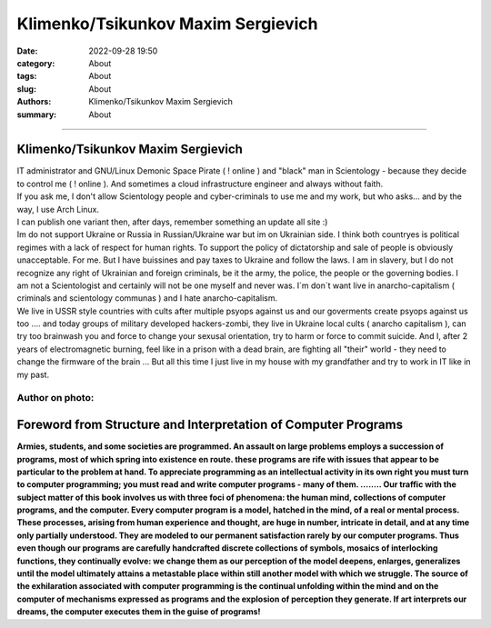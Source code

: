 Klimenko/Tsikunkov Maxim Sergievich
###################################

:date: 2022-09-28 19:50
:category: About
:tags: About
:slug: About
:authors: Klimenko/Tsikunkov Maxim Sergievich
:summary: About

###################################

===================================
Klimenko/Tsikunkov Maxim Sergievich
===================================

| IT administrator and GNU/Linux Demonic Space Pirate ( ! online ) and "black" man in Scientology - because they decide to control me ( ! online ). And sometimes a cloud infrastructure engineer and always without faith.
| If you ask me, I don't allow Scientology people and cyber-criminals to use me and my work, but who asks... and by the way, I use Arch Linux.
| I can publish one variant then, after days, remember something an update all site :)
| Im do not support Ukraine or Russia in Russian/Ukraine war but im on Ukrainian side. I think both countryes is political regimes with a lack of respect for human rights. To support the policy of dictatorship and sale of people is obviously unacceptable. For me. But I have buissines and pay taxes to Ukraine and follow the laws. I am in slavery, but I do not recognize any right of Ukrainian and foreign criminals, be it the army, the police, the people or the governing bodies. I am not a Scientologist and certainly will not be one myself and never was. I`m don`t want live in anarcho-capitalism ( criminals and scientology communas ) and I hate anarcho-capitalism.
| We live in USSR style countries with cults after multiple psyops against us and our goverments create psyops against us too .... and today groups of military developed hackers-zombi, they live in Ukraine local cults ( anarcho capitalism ), can try too brainwash you and force to change your sexusal orientation, try to harm or force to commit suicide. And I, after 2 years of electromagnetic burning, feel like in a prison with a dead brain, are fighting all "their" world - they need to change the firmware of the brain ... But all this time I just live in my house with my grandfather and try to work in IT like in my past.

Author on photo:
++++++++++++++++

.. image:: images/ktms.jpg
           :align: left

===============================================================
Foreword from Structure and Interpretation of Computer Programs
===============================================================

**Armies, students, and some societies are programmed. An
assault on large problems employs a succession of programs, most of
which spring into existence en route. these programs are rife with issues
that appear to be particular to the problem at hand. To appreciate
programming as an intellectual activity in its own right you must turn to
computer programming; you must read and write computer programs - many of them. ........ 
Our traffic with the subject matter of this book involves us with
three foci of phenomena: the human mind, collections of computer programs,
and the computer. Every computer program is a model, hatched
in the mind, of a real or mental process. These processes, arising from
human experience and thought, are huge in number, intricate in detail,
and at any time only partially understood. They are modeled to our
permanent satisfaction rarely by our computer programs. Thus even
though our programs are carefully handcrafted discrete collections of
symbols, mosaics of interlocking functions, they continually evolve: we
change them as our perception of the model deepens, enlarges, generalizes
until the model ultimately attains a metastable place within
still another model with which we struggle. The source of the exhilaration
associated with computer programming is the continual unfolding
within the mind and on the computer of mechanisms expressed as
programs and the explosion of perception they generate. If art interprets
our dreams, the computer executes them in the guise of programs!**
